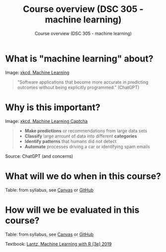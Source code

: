 #+TITLE:Course overview (DSC 305 - machine learning) 
#+AUTHOR:Course overview (DSC 305 - machine learning) 
#+STARTUP:overview hideblocks indent
#+OPTIONS: toc:nil num:nil ^:nil

* What is "machine learning" about?
#+attr_html: :width 400px
[[../img/0_machine_learning.png]]
Image: [[https://xkcd.com/1838/][xkcd, Machine Learning]]

#+begin_quote
"Software applications that become more accurate in predicting outcomes
without being explicitly programmed." (ChatGPT)
#+end_quote

* Why is this important?
#+attr_html: :width 200px
[[../img/0_machine_learning_captcha.png]]
Image: [[https://xkcd.com/2228/][xkcd, Machine Learning Captcha]] 

#+begin_quote
- *Make predictions* or recommendations from large data sets
- *Classify* large amount of data into different *categories*
- *Identify* *patterns* that humans did not detect
- *Automate* processes driving a car or identifying spam emails
#+end_quote
Source: ChatGPT (and concerns)

* What will we do when in this course?
#+attr_html: :width 400px
[[../img/0_toc.png]]

Table: from syllabus, see [[https://lyon.instructure.com/courses/1021/assignments/syllabus][Canvas]] or [[https://github.com/birkenkrahe/ml/blob/main/org/syllabus.org][GitHub]]

* How will we be evaluated in this course?


Table: from syllabus, see [[https://lyon.instructure.com/courses/1021/assignments/syllabus][Canvas]] or [[https://github.com/birkenkrahe/ml/blob/main/org/syllabus.org][GitHub]]

Textbook: [[https://www.packtpub.com/product/machine-learning-with-r-third-edition/9781788295864][Lantz, Machine Learning with R (3e) 2019]]
